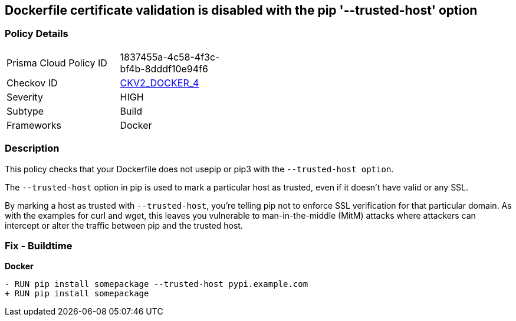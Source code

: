== Dockerfile certificate validation is disabled with the pip '--trusted-host' option


=== Policy Details 

[width=45%]
[cols="1,1"]
|=== 
|Prisma Cloud Policy ID 
| 1837455a-4c58-4f3c-bf4b-8dddf10e94f6

|Checkov ID 
| https://github.com/bridgecrewio/checkov/blob/main/checkov/dockerfile/checks/graph_checks/RunPipTrustedHost.yaml[CKV2_DOCKER_4]

|Severity
|HIGH

|Subtype
|Build

|Frameworks
|Docker

|=== 



=== Description 


This policy checks that your Dockerfile does not usepip or pip3 with the `--trusted-host option`.

The `--trusted-host` option in pip is used to mark a particular host as trusted, even if it doesn't have valid or any SSL.

By marking a host as trusted with `--trusted-host`, you're telling pip not to enforce SSL verification for that particular domain. As with the examples for curl and wget, this leaves you vulnerable to man-in-the-middle (MitM) attacks where attackers can intercept or alter the traffic between pip and the trusted host.


=== Fix - Buildtime

*Docker*

[source,dockerfile]
----
- RUN pip install somepackage --trusted-host pypi.example.com
+ RUN pip install somepackage
----

